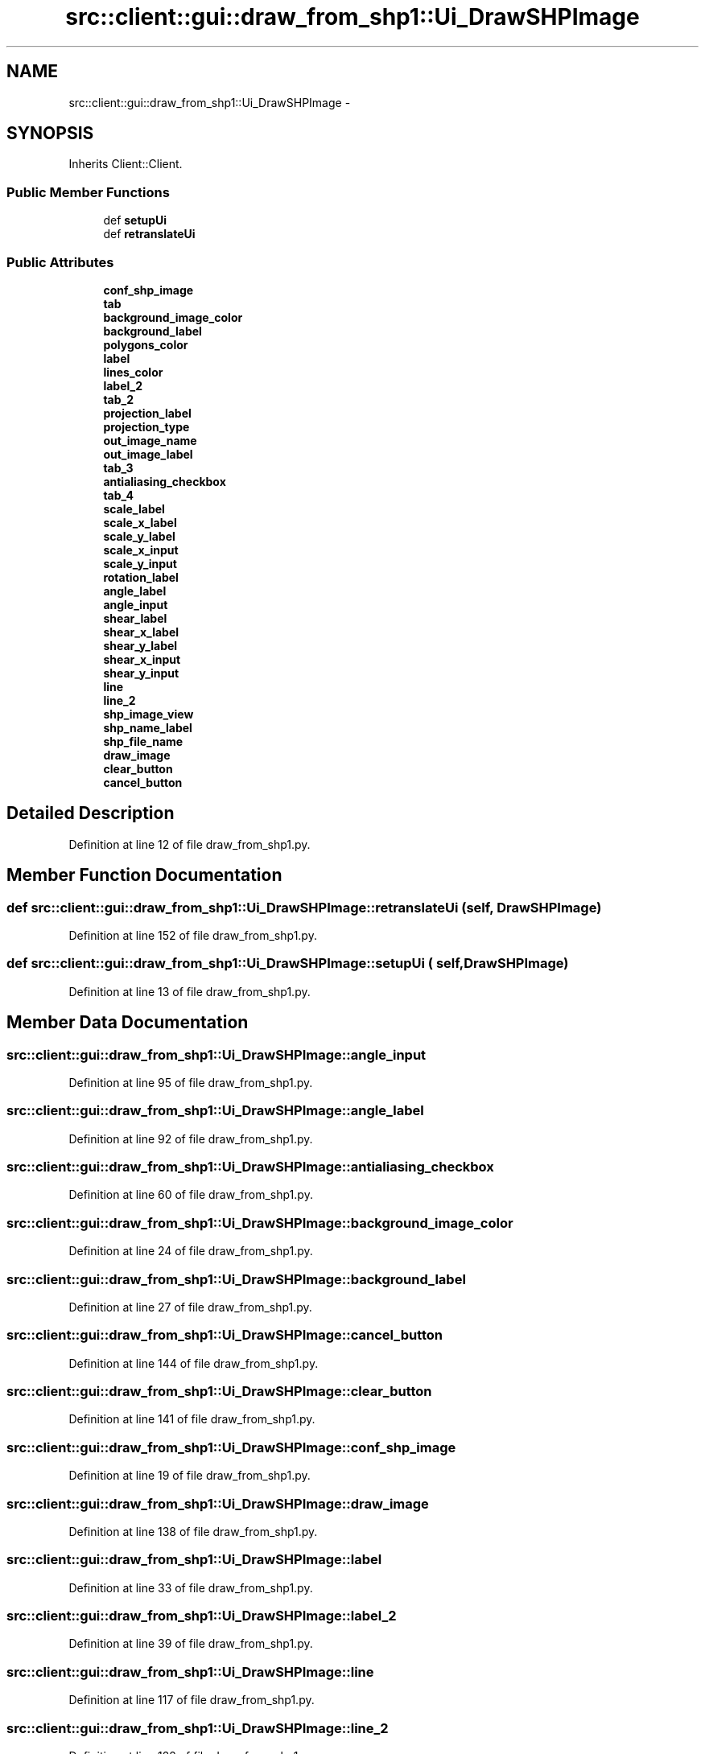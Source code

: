 .TH "src::client::gui::draw_from_shp1::Ui_DrawSHPImage" 3 "18 Jun 2012" "Version 1.0.0" "SpatialAnalyzer" \" -*- nroff -*-
.ad l
.nh
.SH NAME
src::client::gui::draw_from_shp1::Ui_DrawSHPImage \- 
.SH SYNOPSIS
.br
.PP
.PP
Inherits Client::Client.
.SS "Public Member Functions"

.in +1c
.ti -1c
.RI "def \fBsetupUi\fP"
.br
.ti -1c
.RI "def \fBretranslateUi\fP"
.br
.in -1c
.SS "Public Attributes"

.in +1c
.ti -1c
.RI "\fBconf_shp_image\fP"
.br
.ti -1c
.RI "\fBtab\fP"
.br
.ti -1c
.RI "\fBbackground_image_color\fP"
.br
.ti -1c
.RI "\fBbackground_label\fP"
.br
.ti -1c
.RI "\fBpolygons_color\fP"
.br
.ti -1c
.RI "\fBlabel\fP"
.br
.ti -1c
.RI "\fBlines_color\fP"
.br
.ti -1c
.RI "\fBlabel_2\fP"
.br
.ti -1c
.RI "\fBtab_2\fP"
.br
.ti -1c
.RI "\fBprojection_label\fP"
.br
.ti -1c
.RI "\fBprojection_type\fP"
.br
.ti -1c
.RI "\fBout_image_name\fP"
.br
.ti -1c
.RI "\fBout_image_label\fP"
.br
.ti -1c
.RI "\fBtab_3\fP"
.br
.ti -1c
.RI "\fBantialiasing_checkbox\fP"
.br
.ti -1c
.RI "\fBtab_4\fP"
.br
.ti -1c
.RI "\fBscale_label\fP"
.br
.ti -1c
.RI "\fBscale_x_label\fP"
.br
.ti -1c
.RI "\fBscale_y_label\fP"
.br
.ti -1c
.RI "\fBscale_x_input\fP"
.br
.ti -1c
.RI "\fBscale_y_input\fP"
.br
.ti -1c
.RI "\fBrotation_label\fP"
.br
.ti -1c
.RI "\fBangle_label\fP"
.br
.ti -1c
.RI "\fBangle_input\fP"
.br
.ti -1c
.RI "\fBshear_label\fP"
.br
.ti -1c
.RI "\fBshear_x_label\fP"
.br
.ti -1c
.RI "\fBshear_y_label\fP"
.br
.ti -1c
.RI "\fBshear_x_input\fP"
.br
.ti -1c
.RI "\fBshear_y_input\fP"
.br
.ti -1c
.RI "\fBline\fP"
.br
.ti -1c
.RI "\fBline_2\fP"
.br
.ti -1c
.RI "\fBshp_image_view\fP"
.br
.ti -1c
.RI "\fBshp_name_label\fP"
.br
.ti -1c
.RI "\fBshp_file_name\fP"
.br
.ti -1c
.RI "\fBdraw_image\fP"
.br
.ti -1c
.RI "\fBclear_button\fP"
.br
.ti -1c
.RI "\fBcancel_button\fP"
.br
.in -1c
.SH "Detailed Description"
.PP 
Definition at line 12 of file draw_from_shp1.py.
.SH "Member Function Documentation"
.PP 
.SS "def src::client::gui::draw_from_shp1::Ui_DrawSHPImage::retranslateUi ( self,  DrawSHPImage)"
.PP
Definition at line 152 of file draw_from_shp1.py.
.SS "def src::client::gui::draw_from_shp1::Ui_DrawSHPImage::setupUi ( self,  DrawSHPImage)"
.PP
Definition at line 13 of file draw_from_shp1.py.
.SH "Member Data Documentation"
.PP 
.SS "\fBsrc::client::gui::draw_from_shp1::Ui_DrawSHPImage::angle_input\fP"
.PP
Definition at line 95 of file draw_from_shp1.py.
.SS "\fBsrc::client::gui::draw_from_shp1::Ui_DrawSHPImage::angle_label\fP"
.PP
Definition at line 92 of file draw_from_shp1.py.
.SS "\fBsrc::client::gui::draw_from_shp1::Ui_DrawSHPImage::antialiasing_checkbox\fP"
.PP
Definition at line 60 of file draw_from_shp1.py.
.SS "\fBsrc::client::gui::draw_from_shp1::Ui_DrawSHPImage::background_image_color\fP"
.PP
Definition at line 24 of file draw_from_shp1.py.
.SS "\fBsrc::client::gui::draw_from_shp1::Ui_DrawSHPImage::background_label\fP"
.PP
Definition at line 27 of file draw_from_shp1.py.
.SS "\fBsrc::client::gui::draw_from_shp1::Ui_DrawSHPImage::cancel_button\fP"
.PP
Definition at line 144 of file draw_from_shp1.py.
.SS "\fBsrc::client::gui::draw_from_shp1::Ui_DrawSHPImage::clear_button\fP"
.PP
Definition at line 141 of file draw_from_shp1.py.
.SS "\fBsrc::client::gui::draw_from_shp1::Ui_DrawSHPImage::conf_shp_image\fP"
.PP
Definition at line 19 of file draw_from_shp1.py.
.SS "\fBsrc::client::gui::draw_from_shp1::Ui_DrawSHPImage::draw_image\fP"
.PP
Definition at line 138 of file draw_from_shp1.py.
.SS "\fBsrc::client::gui::draw_from_shp1::Ui_DrawSHPImage::label\fP"
.PP
Definition at line 33 of file draw_from_shp1.py.
.SS "\fBsrc::client::gui::draw_from_shp1::Ui_DrawSHPImage::label_2\fP"
.PP
Definition at line 39 of file draw_from_shp1.py.
.SS "\fBsrc::client::gui::draw_from_shp1::Ui_DrawSHPImage::line\fP"
.PP
Definition at line 117 of file draw_from_shp1.py.
.SS "\fBsrc::client::gui::draw_from_shp1::Ui_DrawSHPImage::line_2\fP"
.PP
Definition at line 122 of file draw_from_shp1.py.
.SS "\fBsrc::client::gui::draw_from_shp1::Ui_DrawSHPImage::lines_color\fP"
.PP
Definition at line 36 of file draw_from_shp1.py.
.SS "\fBsrc::client::gui::draw_from_shp1::Ui_DrawSHPImage::out_image_label\fP"
.PP
Definition at line 54 of file draw_from_shp1.py.
.SS "\fBsrc::client::gui::draw_from_shp1::Ui_DrawSHPImage::out_image_name\fP"
.PP
Definition at line 51 of file draw_from_shp1.py.
.SS "\fBsrc::client::gui::draw_from_shp1::Ui_DrawSHPImage::polygons_color\fP"
.PP
Definition at line 30 of file draw_from_shp1.py.
.SS "\fBsrc::client::gui::draw_from_shp1::Ui_DrawSHPImage::projection_label\fP"
.PP
Definition at line 45 of file draw_from_shp1.py.
.SS "\fBsrc::client::gui::draw_from_shp1::Ui_DrawSHPImage::projection_type\fP"
.PP
Definition at line 48 of file draw_from_shp1.py.
.SS "\fBsrc::client::gui::draw_from_shp1::Ui_DrawSHPImage::rotation_label\fP"
.PP
Definition at line 85 of file draw_from_shp1.py.
.SS "\fBsrc::client::gui::draw_from_shp1::Ui_DrawSHPImage::scale_label\fP"
.PP
Definition at line 66 of file draw_from_shp1.py.
.SS "\fBsrc::client::gui::draw_from_shp1::Ui_DrawSHPImage::scale_x_input\fP"
.PP
Definition at line 79 of file draw_from_shp1.py.
.SS "\fBsrc::client::gui::draw_from_shp1::Ui_DrawSHPImage::scale_x_label\fP"
.PP
Definition at line 73 of file draw_from_shp1.py.
.SS "\fBsrc::client::gui::draw_from_shp1::Ui_DrawSHPImage::scale_y_input\fP"
.PP
Definition at line 82 of file draw_from_shp1.py.
.SS "\fBsrc::client::gui::draw_from_shp1::Ui_DrawSHPImage::scale_y_label\fP"
.PP
Definition at line 76 of file draw_from_shp1.py.
.SS "\fBsrc::client::gui::draw_from_shp1::Ui_DrawSHPImage::shear_label\fP"
.PP
Definition at line 98 of file draw_from_shp1.py.
.SS "\fBsrc::client::gui::draw_from_shp1::Ui_DrawSHPImage::shear_x_input\fP"
.PP
Definition at line 111 of file draw_from_shp1.py.
.SS "\fBsrc::client::gui::draw_from_shp1::Ui_DrawSHPImage::shear_x_label\fP"
.PP
Definition at line 105 of file draw_from_shp1.py.
.SS "\fBsrc::client::gui::draw_from_shp1::Ui_DrawSHPImage::shear_y_input\fP"
.PP
Definition at line 114 of file draw_from_shp1.py.
.SS "\fBsrc::client::gui::draw_from_shp1::Ui_DrawSHPImage::shear_y_label\fP"
.PP
Definition at line 108 of file draw_from_shp1.py.
.SS "\fBsrc::client::gui::draw_from_shp1::Ui_DrawSHPImage::shp_file_name\fP"
.PP
Definition at line 134 of file draw_from_shp1.py.
.SS "\fBsrc::client::gui::draw_from_shp1::Ui_DrawSHPImage::shp_image_view\fP"
.PP
Definition at line 128 of file draw_from_shp1.py.
.SS "\fBsrc::client::gui::draw_from_shp1::Ui_DrawSHPImage::shp_name_label\fP"
.PP
Definition at line 131 of file draw_from_shp1.py.
.SS "\fBsrc::client::gui::draw_from_shp1::Ui_DrawSHPImage::tab\fP"
.PP
Definition at line 22 of file draw_from_shp1.py.
.SS "\fBsrc::client::gui::draw_from_shp1::Ui_DrawSHPImage::tab_2\fP"
.PP
Definition at line 43 of file draw_from_shp1.py.
.SS "\fBsrc::client::gui::draw_from_shp1::Ui_DrawSHPImage::tab_3\fP"
.PP
Definition at line 58 of file draw_from_shp1.py.
.SS "\fBsrc::client::gui::draw_from_shp1::Ui_DrawSHPImage::tab_4\fP"
.PP
Definition at line 64 of file draw_from_shp1.py.

.SH "Author"
.PP 
Generated automatically by Doxygen for SpatialAnalyzer from the source code.
